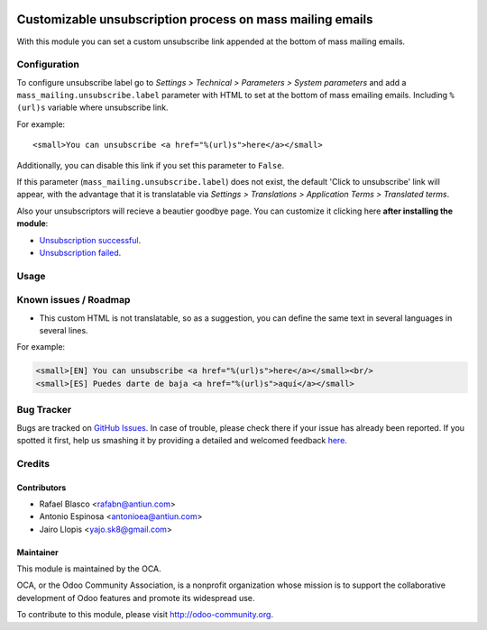 .. image:: https://img.shields.io/badge/licence-AGPL--3-blue.svg
    :alt: License: AGPL-3

==========================================================
Customizable unsubscription process on mass mailing emails
==========================================================

With this module you can set a custom unsubscribe link appended at the bottom
of mass mailing emails.


Configuration
=============

To configure unsubscribe label go to *Settings > Technical > Parameters >
System parameters* and add a ``mass_mailing.unsubscribe.label`` parameter
with HTML to set at the bottom of mass emailing emails. Including ``%(url)s``
variable where unsubscribe link.

For example::

    <small>You can unsubscribe <a href="%(url)s">here</a></small>

Additionally, you can disable this link if you set this parameter to ``False``.

If this parameter (``mass_mailing.unsubscribe.label``) does not exist, the
default 'Click to unsubscribe' link will appear, with the advantage that it is
translatable via *Settings > Translations > Application Terms > Translated
terms*.

Also your unsubscriptors will recieve a beautier goodbye page. You can
customize it clicking here **after installing the module**:

* `Unsubscription successful </page/mass_mail_unsubscription_success>`_.
* `Unsubscription failed </page/mass_mail_unsubscription_failure>`_.


Usage
=====

.. image:: https://odoo-community.org/website/image/ir.attachment/5784_f2813bd/datas
   :alt: Try me on Runbot
   :target: https://runbot.odoo-community.org/runbot/205/8.0


Known issues / Roadmap
======================

* This custom HTML is not translatable, so as a suggestion, you can define
  the same text in several languages in several lines.

For example:

.. code:: html

  <small>[EN] You can unsubscribe <a href="%(url)s">here</a></small><br/>
  <small>[ES] Puedes darte de baja <a href="%(url)s">aquí</a></small>


Bug Tracker
===========

Bugs are tracked on `GitHub Issues <https://github.com/OCA/social/issues>`_.
In case of trouble, please check there if your issue has already been reported.
If you spotted it first, help us smashing it by providing a detailed and welcomed feedback
`here <https://github.com/OCA/social/issues/new?body=module:%20mass_mailing_custom_unsubscribe%0Aversion:%208.0%0A%0A**Steps%20to%20reproduce**%0A-%20...%0A%0A**Current%20behavior**%0A%0A**Expected%20behavior**>`_.


Credits
=======

Contributors
------------

* Rafael Blasco <rafabn@antiun.com>
* Antonio Espinosa <antonioea@antiun.com>
* Jairo Llopis <yajo.sk8@gmail.com>

Maintainer
----------

.. image:: https://odoo-community.org/logo.png
   :alt: Odoo Community Association
   :target: https://odoo-community.org

This module is maintained by the OCA.

OCA, or the Odoo Community Association, is a nonprofit organization whose
mission is to support the collaborative development of Odoo features and
promote its widespread use.

To contribute to this module, please visit http://odoo-community.org.
